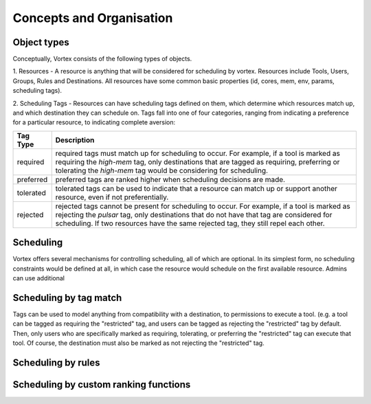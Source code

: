 Concepts and Organisation
=========================

Object types
------------

Conceptually, Vortex consists of the following types of objects.

1. Resources - A resource is anything that will be considered for scheduling
by vortex. Resources include Tools, Users, Groups, Rules and Destinations.
All resources have some common basic properties (id, cores, mem, env, params,
scheduling tags).

2. Scheduling Tags - Resources can have scheduling tags defined on them,
which determine which resources match up, and which destination they can schedule
on. Tags fall into one of four categories, ranging from indicating a preference for a particular
resource, to indicating complete aversion:

+-----------+--------------------------------------------------------------------------------------------------------+
| Tag Type  | Description                                                                                            |
+===========+========================================================================================================+
| required  | required tags must match up for scheduling to occur. For example, if a tool is marked as requiring the |
|           | `high-mem` tag, only destinations that are tagged as requiring, preferring or tolerating the           |
|           | `high-mem` tag would be considering for scheduling.                                                    |
+-----------+--------------------------------------------------------------------------------------------------------+
| preferred | preferred tags are ranked higher when scheduling decisions are made.                                   |
+-----------+--------------------------------------------------------------------------------------------------------+
| tolerated | tolerated tags can be used to indicate that a resource can match up or support another resource, even  |
|           | if not preferentially.                                                                                 |
+-----------+--------------------------------------------------------------------------------------------------------+
| rejected  | rejected tags cannot be present for scheduling to occur. For example, if a tool is marked as rejecting |
|           | the `pulsar` tag, only destinations that do not have that tag are considered for scheduling. If two    |
|           | resources have the same rejected tag, they still repel each other.                                     |
+-----------+--------------------------------------------------------------------------------------------------------+


Scheduling
----------

Vortex offers several mechanisms for controlling scheduling, all of which are optional.
In its simplest form, no scheduling constraints would be defined at all, in which case
the resource would schedule on the first available resource. Admins can use additional


Scheduling by tag match
------------------------
Tags can be used to model anything from compatibility with a destination, to
permissions to execute a tool. (e.g. a tool can be tagged as requiring the "restricted"
tag, and users can be tagged as rejecting the "restricted" tag by default. Then, only users
who are specifically marked as requiring, tolerating, or preferring the "restricted" tag
can execute that tool. Of course, the destination must also be marked as not rejecting the
"restricted" tag.

Scheduling by rules
-------------------


Scheduling by custom ranking functions
--------------------------------------
